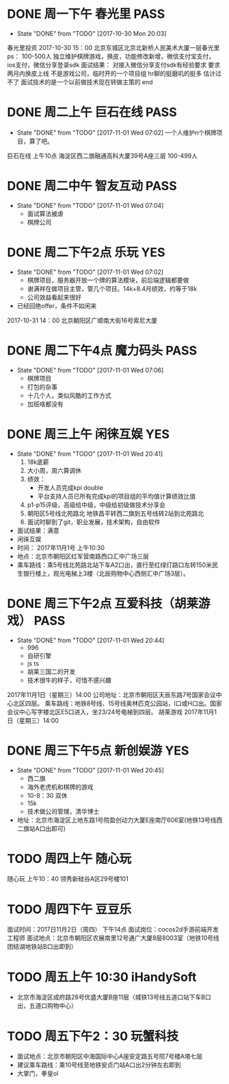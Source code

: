 * DONE 周一下午 春光里						       :PASS:
  - State "DONE"       from "TODO"       [2017-10-30 Mon 20:03]
春光里投资
2017-10-30 15：00
北京东城区北京北新桥人民美术大厦一层春光里
ps：
100-500人
独立维护棋牌游戏，换皮，功能修改新增，微信支付宝支付，ios支付，微信分享登录sdk
面试结果：
对接入微信分享支付sdk有经验要求
要求两月内换皮上线
不是游戏公司，临时开的一个项目组
hr聊的挺磨叽的挺多
估计过不了
面试技术的是一个以前做技术现在转做主策的
end
* DONE 周二上午 巨石在线					       :PASS:
  - State "DONE"       from "TODO"       [2017-11-01 Wed 07:02]
    一个人维护n个棋牌项目，算了吧。
巨石在线
上午10点
海淀区西二旗融通高科大厦39号A座三层
100-499人
* DONE 周二中午 智友互动					       :PASS:
  - State "DONE"       from "TODO"       [2017-11-01 Wed 07:04]
    * 面试算法被虐
    * 棋牌公司
* DONE 周二下午2点 乐玩							:YES:
  - State "DONE"       from "TODO"       [2017-11-01 Wed 07:02]
    * 棋牌项目，服务器开放一个牌的算法模块，前后端逻辑都要做
    * 谢满祥在做项目主管，管几个项目。14k+8.4月绩效，约等于18k
    * 公司效益看起来很好
  - 已经回绝offer，条件不如闲来
2017-10-31 14：00
北京朝阳区广顺南大街16号索尼大厦
* DONE 周二下午4点 魔力码头					       :PASS:
  - State "DONE"       from "TODO"       [2017-11-01 Wed 07:06]
    * 棋牌项目
    * 打包的杂事
    * 十几个人，类似风酷的工作方式
    * 加班啥都没有
* DONE 周三上午 闲徕互娱						:YES:
  - State "DONE"       from "TODO"       [2017-11-01 Wed 20:41]
    1) 18k底薪
    2) 大小周，周六算调休
    3) 绩效：
       - 开发人员完成kpi double
       - 平台支持人员已所有完成kpi的项目组的平均值计算绩效比值
    4) p1-p15评级，高级给中级，中级给初级做技术分享会
    5) 朝阳区5号线北苑路北 地铁昌平转西二旗到五号线转2站到北苑路北
    6) 面试时聊到了git，职业发展，技术架构，自由软件
  - 面试结果：满意
  - 闲徕互娱
  - 时间： 2017年11月1号  上午10:30
  - 地点：北京市朝阳区红军营南路西口汇中广场三层
  - 乘车路线：乘5号线北苑路北站下车A2口出，直行至红绿灯路口左转150米民生银行楼上，观光电梯上3楼（北辰购物中心西侧汇中广场3层）。
* DONE 周三下午2点 互爱科技（胡莱游戏）				       :PASS:
  - State "DONE"       from "TODO"       [2017-11-01 Wed 20:44]
    - 996
    - 自研引擎
    - js ts
    - 胡莱三国二的开发
    - 技术很牛的样子，可惜不感兴趣
2017年11月1日（星期三）14:00
公司地址：北京市朝阳区天辰东路7号国家会议中心北区四层。
乘车路线：地铁8号线、15号线奥林匹克公园站，I口或H口出。国家会议中心写字楼北区E5口进入，坐23/24号电梯到四层。
胡莱游戏
2017年11月1日（星期三）14:00
* DONE 周三下午5点 新创娱游						:YES:
  - State "DONE"       from "TODO"       [2017-11-01 Wed 20:45]
    - 西二旗
    - 海外老虎机和棋牌的游戏
    - 10-8：30 双休
    - 15k
    - 技术做公司管理，清华博士
  - 地址：北京市海淀区上地东路1号院盈创动力大厦E座南厅606室(地铁13号线西二旗站A口出即可)
* TODO 周四上午 随心玩 
随心玩
上午10：40
领秀新硅谷A区29号楼101
* TODO 周四下午 豆豆乐
面试时间：2017日11月2日（周四） 下午14点
面试岗位：cocos2d手游前端开发工程师
面试地点：北京市朝阳区农展南里12号通广大厦8层8003室（地铁10号线团结湖地铁站B口出即到）

* TODO 周五上午 10:30 iHandySoft
  - 北京市海淀区成府路28号优盛大厦B座11层（城铁13号线五道口站下车B口出，五道口购物中心）
* TODO 周五下午2：30 玩蟹科技
  - 面试地点：北京市朝阳区中海国际中心A座安定路五号院7号楼A塔七层
  - 建议乘车路线：乘10号线至地铁安贞门站A口出2分钟左右即到
  - 大掌门，拳皇ol
